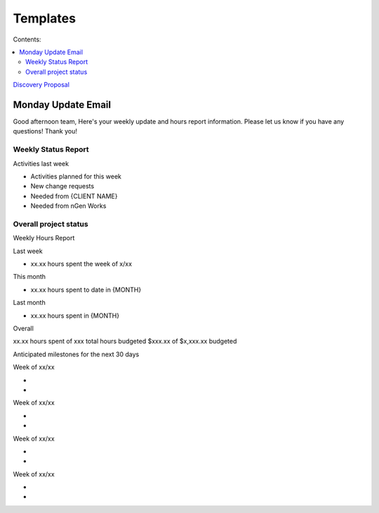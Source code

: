 =========
Templates
=========

Contents:

.. contents::
  :local:

`Discovery Proposal <http://bradfrostweb.com/blog/post/atomic-web-design/>`_

-------------------
Monday Update Email
-------------------

Good afternoon team,
Here's your weekly update and hours report information. Please let us know if you have any questions!
Thank you!

Weekly Status Report
^^^^^^^^^^^^^^^^^^^^

Activities last week

* Activities planned for this week

* New change requests

* Needed from {CLIENT NAME}

* Needed from nGen Works

Overall project status
^^^^^^^^^^^^^^^^^^^^^^

Weekly Hours Report

Last week

* xx.xx hours spent the week of x/xx 

This month

* xx.xx hours spent to date in {MONTH} 

Last month

* xx.xx hours spent in {MONTH} 

Overall

xx.xx hours spent of xxx total hours budgeted
$xxx.xx of $x,xxx.xx budgeted 

Anticipated milestones for the next 30 days 

Week of xx/xx

* 
* 

Week of xx/xx

* 
* 

Week of xx/xx

* 
* 

Week of xx/xx

*
*
